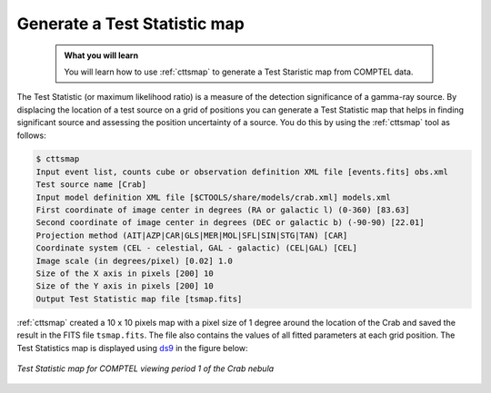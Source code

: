 .. _howto_comptel_tsmap:

Generate a Test Statistic map
-----------------------------

  .. admonition:: What you will learn

     You will learn how to use :ref:`cttsmap` to generate a Test Staristic
     map from COMPTEL data.

The Test Statistic (or maximum likelihood ratio) is a measure of the detection
significance of a gamma-ray source. By displacing the location of a test source
on a grid of positions you can generate a Test Statistic map that helps in
finding significant source and assessing the position uncertainty of a
source. You do this by using the :ref:`cttsmap` tool as follows:

.. code-block:: bash

   $ cttsmap
   Input event list, counts cube or observation definition XML file [events.fits] obs.xml
   Test source name [Crab]
   Input model definition XML file [$CTOOLS/share/models/crab.xml] models.xml
   First coordinate of image center in degrees (RA or galactic l) (0-360) [83.63]
   Second coordinate of image center in degrees (DEC or galactic b) (-90-90) [22.01]
   Projection method (AIT|AZP|CAR|GLS|MER|MOL|SFL|SIN|STG|TAN) [CAR]
   Coordinate system (CEL - celestial, GAL - galactic) (CEL|GAL) [CEL]
   Image scale (in degrees/pixel) [0.02] 1.0
   Size of the X axis in pixels [200] 10
   Size of the Y axis in pixels [200] 10
   Output Test Statistic map file [tsmap.fits]

:ref:`cttsmap` created a 10 x 10 pixels map with a pixel size of 1 degree
around the location of the Crab and saved the result in the FITS file
``tsmap.fits``. The file also contains the values of all fitted parameters
at each grid position. The Test Statistics map is displayed using
`ds9 <http://ds9.si.edu>`_ in the figure below:

.. figure:: howto_comptel_tsmap.png
   :width: 400px
   :align: center

   *Test Statistic map for COMPTEL viewing period 1 of the Crab nebula*
